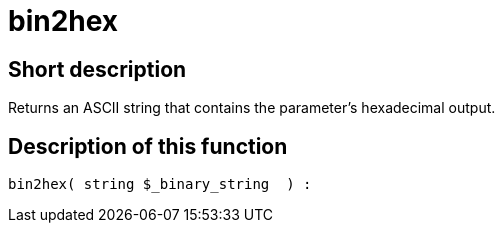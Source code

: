 = bin2hex
:keywords: bin2hex
:index: false

//  auto generated content Thu, 06 Jul 2017 00:59:08 +0200
== Short description

Returns an ASCII string that contains the parameter's hexadecimal output.

== Description of this function

[source,plenty]
----

bin2hex( string $_binary_string  ) :

----
